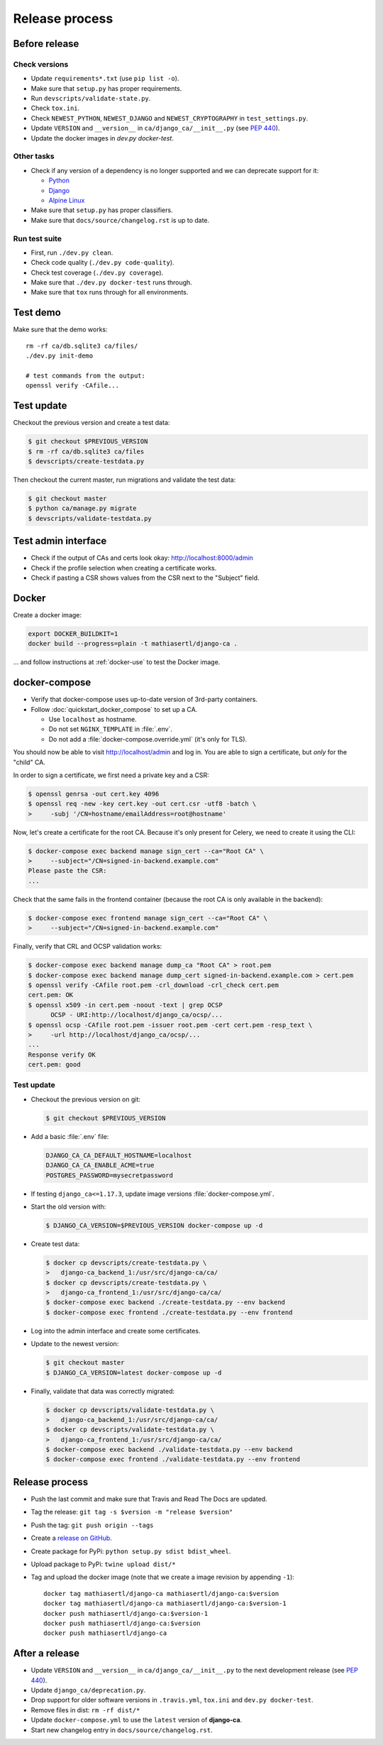 ###############
Release process
###############

**************
Before release
**************

Check versions
==============

* Update ``requirements*.txt`` (use ``pip list -o``).
* Make sure that ``setup.py`` has proper requirements.
* Run ``devscripts/validate-state.py``.
* Check ``tox.ini``.
* Check ``NEWEST_PYTHON``, ``NEWEST_DJANGO`` and ``NEWEST_CRYPTOGRAPHY`` in ``test_settings.py``.
* Update ``VERSION`` and ``__version__`` in ``ca/django_ca/__init__.py``
  (see `PEP 440 <https://www.python.org/dev/peps/pep-0440/>`_).
* Update the docker images in `dev.py docker-test`.

Other tasks
===========

* Check if any version of a dependency is no longer supported and we can deprecate support for it:

  * `Python <https://devguide.python.org/#status-of-python-branches>`_
  * `Django <https://www.djangoproject.com/download/>`_
  * `Alpine Linux <https://wiki.alpinelinux.org/wiki/Alpine_Linux:Releases>`_

* Make sure that ``setup.py`` has proper classifiers.
* Make sure that ``docs/source/changelog.rst`` is up to date.

Run test suite
==============

* First, run ``./dev.py clean``.
* Check code quality (``./dev.py code-quality``).
* Check test coverage (``./dev.py coverage``).
* Make sure that ``./dev.py docker-test`` runs through.
* Make sure that ``tox`` runs through for all environments.

*********
Test demo
*********

Make sure that the demo works::

   rm -rf ca/db.sqlite3 ca/files/
   ./dev.py init-demo

   # test commands from the output:
   openssl verify -CAfile...

***********
Test update
***********

Checkout the previous version and create a test data:

.. code-block:: console

   $ git checkout $PREVIOUS_VERSION
   $ rm -rf ca/db.sqlite3 ca/files
   $ devscripts/create-testdata.py

Then checkout the current master, run migrations and validate the test data:

.. code-block:: console

   $ git checkout master
   $ python ca/manage.py migrate
   $ devscripts/validate-testdata.py

********************
Test admin interface
********************

* Check if the output of CAs and certs look okay: http://localhost:8000/admin
* Check if the profile selection when creating a certificate works.
* Check if pasting a CSR shows values from the CSR next to the "Subject" field.

******
Docker
******

Create a docker image:

.. code-block:: console

   export DOCKER_BUILDKIT=1
   docker build --progress=plain -t mathiasertl/django-ca .

... and follow instructions at :ref:`docker-use` to test the Docker image.

**************
docker-compose
**************

* Verify that docker-compose uses up-to-date version of 3rd-party containers.
* Follow :doc:`quickstart_docker_compose` to set up a CA.

  * Use ``localhost`` as hostname.
  * Do not set ``NGINX_TEMPLATE`` in :file:`.env`.
  * Do not add a :file:`docker-compose.override.yml` (it's only for TLS).

You should now be able to visit http://localhost/admin and log in. You are able to sign a certificate, but
*only* for the "child" CA.

In order to sign a certificate, we first need a private key and a CSR:

.. code-block:: console

   $ openssl genrsa -out cert.key 4096
   $ openssl req -new -key cert.key -out cert.csr -utf8 -batch \
   >     -subj '/CN=hostname/emailAddress=root@hostname'


Now, let's create a certificate for the root CA. Because it's only present for Celery, we need to create it
using the CLI:

.. code-block:: console

   $ docker-compose exec backend manage sign_cert --ca="Root CA" \
   >     --subject="/CN=signed-in-backend.example.com"
   Please paste the CSR:
   ...

Check that the same fails in the frontend container (because the root CA is only available in the backend):

.. code-block:: console

   $ docker-compose exec frontend manage sign_cert --ca="Root CA" \
   >     --subject="/CN=signed-in-backend.example.com"

Finally, verify that CRL and OCSP validation works:

.. code-block:: console

   $ docker-compose exec backend manage dump_ca "Root CA" > root.pem
   $ docker-compose exec backend manage dump_cert signed-in-backend.example.com > cert.pem
   $ openssl verify -CAfile root.pem -crl_download -crl_check cert.pem
   cert.pem: OK
   $ openssl x509 -in cert.pem -noout -text | grep OCSP
         OCSP - URI:http://localhost/django_ca/ocsp/...
   $ openssl ocsp -CAfile root.pem -issuer root.pem -cert cert.pem -resp_text \
   >     -url http://localhost/django_ca/ocsp/...
   ...
   Response verify OK
   cert.pem: good

Test update
===========

* Checkout the previous version on git:

  .. code-block:: console

     $ git checkout $PREVIOUS_VERSION

* Add a basic :file:`.env` file:

  .. code-block:: bash

     DJANGO_CA_CA_DEFAULT_HOSTNAME=localhost
     DJANGO_CA_CA_ENABLE_ACME=true
     POSTGRES_PASSWORD=mysecretpassword

* If testing ``django_ca<=1.17.3``, update image versions :file:`docker-compose.yml`.
* Start the old version with:

  .. code-block:: console

     $ DJANGO_CA_VERSION=$PREVIOUS_VERSION docker-compose up -d

* Create test data:

  .. code-block:: console

     $ docker cp devscripts/create-testdata.py \
     >   django-ca_backend_1:/usr/src/django-ca/ca/
     $ docker cp devscripts/create-testdata.py \
     >   django-ca_frontend_1:/usr/src/django-ca/ca/
     $ docker-compose exec backend ./create-testdata.py --env backend
     $ docker-compose exec frontend ./create-testdata.py --env frontend

* Log into the admin interface and create some certificates.
* Update to the newest version:

  .. code-block:: console

     $ git checkout master
     $ DJANGO_CA_VERSION=latest docker-compose up -d

* Finally, validate that data was correctly migrated:

  .. code-block:: console

     $ docker cp devscripts/validate-testdata.py \
     >   django-ca_backend_1:/usr/src/django-ca/ca/
     $ docker cp devscripts/validate-testdata.py \
     >   django-ca_frontend_1:/usr/src/django-ca/ca/
     $ docker-compose exec backend ./validate-testdata.py --env backend
     $ docker-compose exec frontend ./validate-testdata.py --env frontend

***************
Release process
***************

* Push the last commit and make sure that Travis and Read The Docs are updated.
* Tag the release: ``git tag -s $version -m "release $version"``
* Push the tag: ``git push origin --tags``
* Create a `release on GitHub <https://github.com/mathiasertl/django-ca/tags>`_.
* Create package for PyPi: ``python setup.py sdist bdist_wheel``.
* Upload package to PyPi: ``twine upload dist/*``
* Tag and upload the docker image  (note that we create a image revision by appending ``-1``)::

      docker tag mathiasertl/django-ca mathiasertl/django-ca:$version
      docker tag mathiasertl/django-ca mathiasertl/django-ca:$version-1
      docker push mathiasertl/django-ca:$version-1
      docker push mathiasertl/django-ca:$version
      docker push mathiasertl/django-ca

***************
After a release
***************

* Update ``VERSION`` and ``__version__`` in ``ca/django_ca/__init__.py`` to the next
  development release (see `PEP 440 <https://www.python.org/dev/peps/pep-0440/>`_).
* Update ``django_ca/deprecation.py``.
* Drop support for older software versions in ``.travis.yml``, ``tox.ini`` and ``dev.py docker-test``.
* Remove files in dist: ``rm -rf dist/*``
* Update ``docker-compose.yml`` to use the ``latest`` version of **django-ca**.
* Start new changelog entry in ``docs/source/changelog.rst``.
